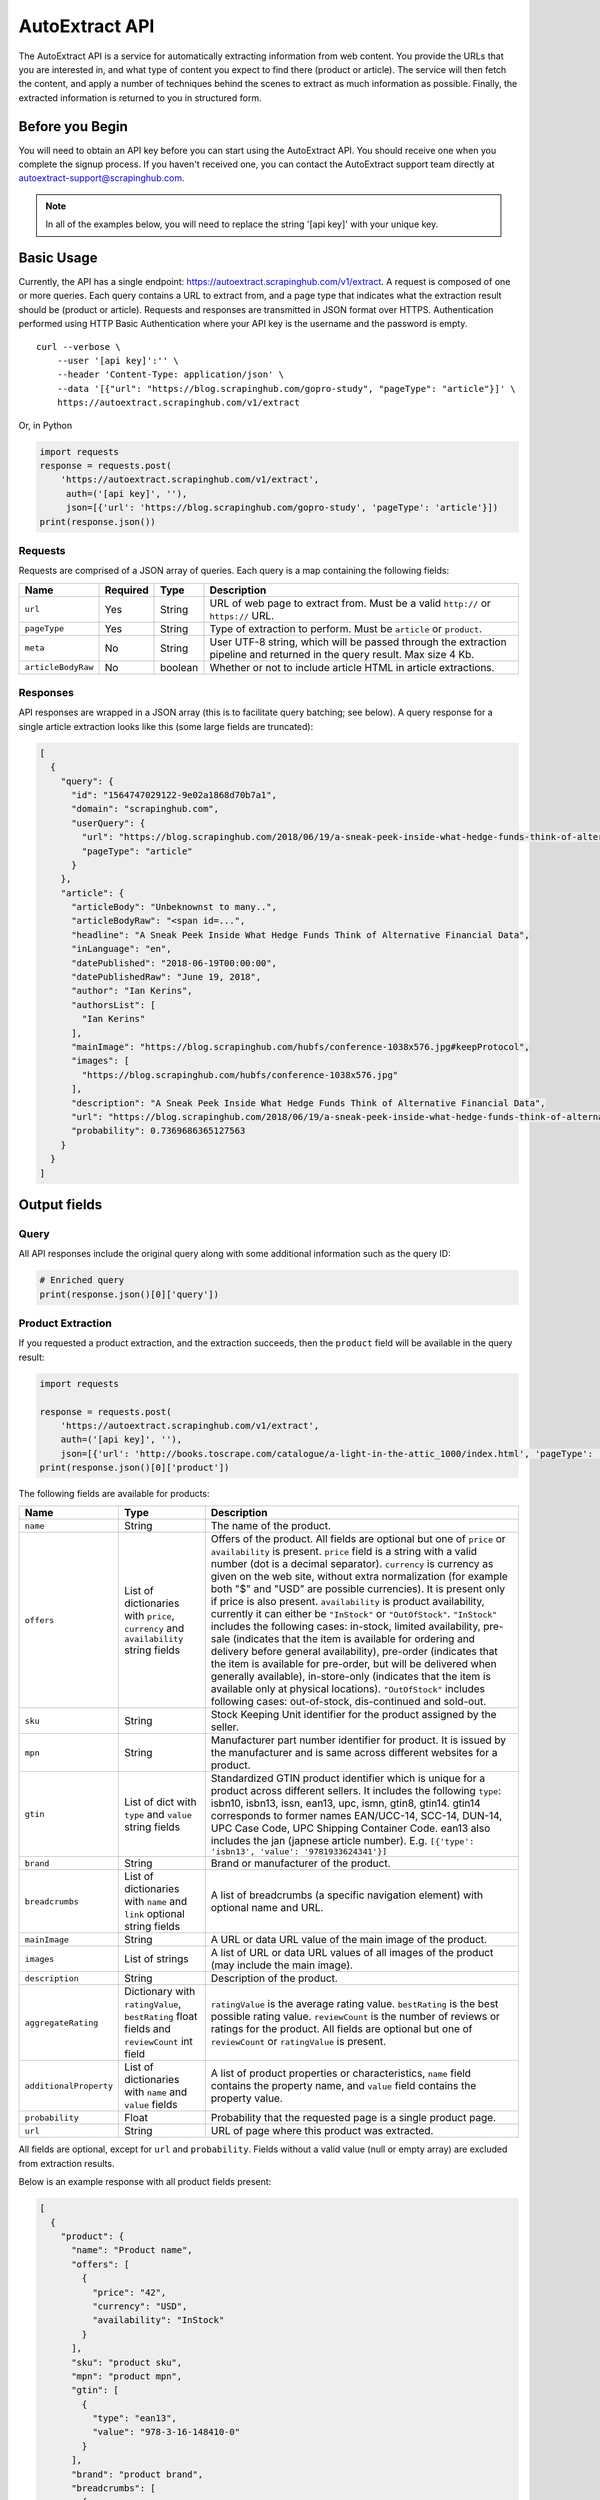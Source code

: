 .. _autoextract:

===============
AutoExtract API
===============

The AutoExtract API is a service for automatically extracting information
from web content.
You provide the URLs that you are interested in, and what type of content
you expect to find there (product or article).
The service will then fetch the content, and apply a number of techniques
behind the scenes to extract as much information as possible.
Finally, the extracted information is returned to you in structured form.

Before you Begin
================

You will need to obtain an API key before you can start using the AutoExtract
API. You should receive one when you complete the signup process.
If you haven't received one, you can contact the AutoExtract support team directly
at autoextract-support@scrapinghub.com.

.. note:: In all of the examples below, you will need to replace the string
          '[api key]' with your unique key.

Basic Usage
===========

Currently, the API has a single endpoint:
https://autoextract.scrapinghub.com/v1/extract.
A request is composed of one or more queries.
Each query contains a URL to extract from, and a page type
that indicates what the extraction result should be (product or article).
Requests and responses are transmitted in JSON format over HTTPS.
Authentication performed using HTTP Basic Authentication
where your API key is the username and the password is empty.

::

    curl --verbose \
        --user '[api key]':'' \
        --header 'Content-Type: application/json' \
        --data '[{"url": "https://blog.scrapinghub.com/gopro-study", "pageType": "article"}]' \
        https://autoextract.scrapinghub.com/v1/extract

Or, in Python

.. code-block:: python

    import requests
    response = requests.post(
        'https://autoextract.scrapinghub.com/v1/extract',
         auth=('[api key]', ''),
         json=[{'url': 'https://blog.scrapinghub.com/gopro-study', 'pageType': 'article'}])
    print(response.json())


Requests
--------

Requests are comprised of a JSON array of queries.
Each query is a map containing the following fields:

==================  ========  =======  ===========
Name                Required  Type     Description
==================  ========  =======  ===========
``url``             Yes       String   URL of web page to extract from. Must be a valid ``http://`` or ``https://`` URL.
``pageType``        Yes       String   Type of extraction to perform. Must be ``article`` or ``product``.
``meta``            No        String   User UTF-8 string, which will be passed through the extraction pipeline and returned in the query result. Max size 4 Kb.
``articleBodyRaw``  No        boolean  Whether or not to include article HTML in article extractions.
==================  ========  =======  ===========

Responses
---------

API responses are wrapped in a JSON array
(this is to facilitate query batching; see below).
A query response for a single article extraction looks like this
(some large fields are truncated):

.. code-block:: json

	[
	  {
	    "query": {
	      "id": "1564747029122-9e02a1868d70b7a1",
	      "domain": "scrapinghub.com",
	      "userQuery": {
		"url": "https://blog.scrapinghub.com/2018/06/19/a-sneak-peek-inside-what-hedge-funds-think-of-alternative-financial-data",
		"pageType": "article"
	      }
	    },
	    "article": {
	      "articleBody": "Unbeknownst to many..",
	      "articleBodyRaw": "<span id=...",
	      "headline": "A Sneak Peek Inside What Hedge Funds Think of Alternative Financial Data",
	      "inLanguage": "en",
	      "datePublished": "2018-06-19T00:00:00",
	      "datePublishedRaw": "June 19, 2018",
	      "author": "Ian Kerins",
	      "authorsList": [
		"Ian Kerins"
	      ],
	      "mainImage": "https://blog.scrapinghub.com/hubfs/conference-1038x576.jpg#keepProtocol",
	      "images": [
		"https://blog.scrapinghub.com/hubfs/conference-1038x576.jpg"
	      ],
	      "description": "A Sneak Peek Inside What Hedge Funds Think of Alternative Financial Data",
	      "url": "https://blog.scrapinghub.com/2018/06/19/a-sneak-peek-inside-what-hedge-funds-think-of-alternative-financial-data",
	      "probability": 0.7369686365127563
	    }
	  }
	]


Output fields
=============

Query
-----
All API responses include the original query along with some additional information such as the query ID:

.. code-block:: python

    # Enriched query
    print(response.json()[0]['query'])

 

Product Extraction
------------------

If you requested a product extraction, and the extraction succeeds,
then the ``product`` field will be available in the query result:

.. code-block:: python

    import requests

    response = requests.post(
        'https://autoextract.scrapinghub.com/v1/extract',
        auth=('[api key]', ''),
        json=[{'url': 'http://books.toscrape.com/catalogue/a-light-in-the-attic_1000/index.html', 'pageType': 'product'}])
    print(response.json()[0]['product'])

The following fields are available for products:


======================   =======================================  ===========
Name                     Type                                     Description
======================   =======================================  ===========
``name``                 String                                   The name of the product.
``offers``               List of dictionaries with ``price``,     Offers of the product.
                         ``currency`` and ``availability``        All fields are optional but one of ``price`` or ``availability`` is present.
                         string fields                            ``price`` field is a string with a valid number (dot is a decimal separator).
                                                                  ``currency`` is currency as given on the web site, without extra normalization
                                                                  (for example both "$" and "USD" are possible currencies).
                                                                  It is present only if price is also present.
                                                                  ``availability`` is product availability, currently it can either be
                                                                  ``"InStock"`` or ``"OutOfStock"``. ``"InStock"`` includes the following cases:
                                                                  in-stock, limited availability, pre-sale (indicates that the item is available
                                                                  for ordering and delivery before general availability), pre-order (indicates that
                                                                  the item is available for pre-order, but will be delivered when generally
                                                                  available), in-store-only (indicates that the item is available only at
                                                                  physical locations). ``"OutOfStock"`` includes following cases: out-of-stock, dis-continued
                                                                  and sold-out.
``sku``                  String                                   Stock Keeping Unit identifier for the product assigned by the seller.
``mpn``                  String                                   Manufacturer part number identifier for product.
                                                                  It is issued by the manufacturer and is same across different websites for a product.
``gtin``                 List of dict with ``type`` and           Standardized GTIN product identifier which is unique
                         ``value`` string fields                  for a product across different sellers. It includes the following
                                                                  ``type``: isbn10, isbn13, issn, ean13, upc, ismn, gtin8, gtin14.
                                                                  gtin14 corresponds to former names EAN/UCC-14, SCC-14, DUN-14, UPC Case Code,
                                                                  UPC Shipping Container Code. ean13 also includes the jan (japnese article
                                                                  number). E.g. ``[{'type': 'isbn13', 'value': '9781933624341'}]``
``brand``                String                                   Brand or manufacturer of the product.
``breadcrumbs``          List of dictionaries with ``name``       A list of breadcrumbs (a specific navigation element) with optional name and URL.
                         and ``link`` optional string fields

``mainImage``            String                                   A URL or data URL value of the main image of the product.
``images``               List of strings                          A list of URL or data URL values of all images of the product (may include the main image).
``description``          String                                   Description of the product.
``aggregateRating``      Dictionary with ``ratingValue``,         ``ratingValue`` is the average rating value.
                         ``bestRating`` float fields and          ``bestRating`` is the best possible rating value.
                         ``reviewCount`` int field                ``reviewCount`` is the number of reviews or ratings for the product.
                                                                  All fields are optional but one of ``reviewCount`` or ``ratingValue`` is present.
``additionalProperty``   List of dictionaries with ``name``       A list of product properties or characteristics, ``name`` field contains the property name,
                         and ``value`` fields                     and ``value`` field contains the property value.
``probability``          Float                                    Probability that the requested page is a single product page.
``url``                  String                                   URL of page where this product was extracted.
======================   =======================================  ===========

All fields are optional, except for ``url`` and ``probability``. Fields without a valid value (null or empty array) are excluded from extraction results.

Below is an example response with all product fields present:

.. code-block:: json

    [
      {
        "product": {
          "name": "Product name",
          "offers": [
            {
              "price": "42",
              "currency": "USD",
              "availability": "InStock"
            }
          ],
          "sku": "product sku",
          "mpn": "product mpn",
          "gtin": [
            {
              "type": "ean13",
              "value": "978-3-16-148410-0"
            }
          ],
          "brand": "product brand",
          "breadcrumbs": [
            {
              "name": "Level 1",
              "link": "http://example.com"
            }
          ],
          "mainImage": "http://example.com/image.png",
          "images": [
            "http://example.com/image.png"
          ],
          "description": "product description",
          "aggregateRating": {
            "ratingValue": 4.5,
            "bestRating": 5.0,
            "reviewCount": 31
          },
          "additionalProperty": [
            {
              "name": "property 1",
              "value": "value of property 1"
            }
          ],
          "probability": 0.95,
          "url": "https://example.com/product"
        },
        "query": {
          "id": "1564747029122-9e02a1868d70b7a2",
          "domain": "example.com",
          "userQuery": {
            "pageTypeHint": "product",
            "url": "https://example.com/product"
          }
        }
      }
    ]

Article Extraction
------------------

If you requested an article extraction, and the extraction succeeds,
then the ``article`` field will be available in the query result:

.. code-block:: python

    import requests

    response = requests.post(
        'https://autoextract.scrapinghub.com/v1/extract',
        auth=('[api key]', ''),
        json=[{'url': 'https://blog.scrapinghub.com/2016/08/17/introducing-scrapy-cloud-with-python-3-support',
               'pageType': 'article'}])
    print(response.json()[0]['article'])


The following fields are avaialable for articles:

======================   =======================================  ===========
Name                     Type                                     Description
======================   =======================================  ===========
``headline``             String                                   Article headline or title.
``datePublished``        String                                   Date, ISO-formatted with 'T' separator, may contain a timezone.
``datePublishedRaw``     String                                   Same date but before parsing, as it appeared on the site.
``author``               String                                   Author (or authors) of the article.
``authorsList``          List of strings                          All authors of the article split into separate strings, for example the
                                                                  ``author`` value might be ``"Alice and Bob"`` and ``authorList`` value
                                                                  ``["Alice", "Bob"]``, while for a single author
                                                                  ``author`` value might be ``"Alice Johnes"`` and ``authorList`` value
                                                                  ``["Alice Johnes"]``.
``inLanguage``           String                                   Language of the article, as an ISO 639-1 language code.
``breadcrumbs``          List of dictionaries with                A list of breadcrumbs (a specific navigation element) with optional name and URL.
                         ``name`` and ``link`` optional
                         string fields
``mainImage``            String                                   A URL or data URL value of the main image of the article.
``images``               List of strings                          A list of URL or data URL values of all images of the article (may include the main image).
``description``          String                                   A short summary of the article, human-provided if available, or auto-generated.
``articleBody``          String                                   Text of the article, including sub-headings and image captions, with newline separators.
``articleBodyRaw``       String                                   html of the article body.
``videoUrls``            List of strings                          A list of URLs of all videos inside the article body.
``audioUrls``            List of strings                          A list of URLs of all audios inside the article body.
``probability``          Float                                    Probability that this is a single article page.
``url``                  String                                   URL of page where this article was extracted.
======================   =======================================  ===========

All fields are optional, except for ``url`` and ``probability``. The ``articleBodyRaw`` field will only be returned if you pass ``"articleBodyRaw": true`` as
as query parameter. Fields without a valid value (null or empty array) are excluded from extraction results.

Below is an example response with all article fields present:

.. code-block:: json


    [
      {
        "article": {
          "headline": "Article headline",
          "datePublished": "2019-06-19T00:00:00",
          "datePublishedRaw": "June 19, 2018",
          "author": "Article author",
          "authorsList": [
            "Article author"
          ],
          "inLanguage": "en",
          "breadcrumbs": [
            {
              "name": "Level 1",
              "link": "http://example.com"
            }
          ],
          "mainImage": "http://example.com/image.png",
          "images": [
            "http://example.com/image.png"
          ],
          "description": "Article summary",
          "articleBody": "Article body ...",
          "articleBodyRaw": "<div>html of article body ...",
          "videoUrls": [
            "https://example.com/video"
          ],
          "audioUrls": [
            "https://example.com/audio"
          ],
          "probability": 0.95,
          "url": "https://example.com/article"
        },
        "query": {
          "id": "1564747029122-9e02a1868d70b7a3",
          "domain": "example.com",
          "userQuery": {
            "pageTypeHint": "article",
            "url": "https://example/article"
          }
        }
      }
    ]

Errors
======

Errors fall into two broad categories: request-level and query-level.
Request-level errors occur when the HTTP API server can't process
the input that it receives. Query-level errors occur when specific query
cannot be processed. You can detect these by checking the ``error``
field in query results.

Request-level
-------------

Examples include:

- Authentication failure
- Malformed request JSON
- Too many queries in request
- Request payload size too large

If a request-level error occurs,
the API server will return a 4xx or 5xx response code.
If possible, a JSON response body with content type
``application/problem+json`` will be returned that describes the error
in accordance with
`RFC-7807 - Problem Details for HTTP APIs <https://tools.ietf.org/html/rfc7807>`_

.. code-block:: python

    import requests

    # Send a request with 101 queries
    response = requests.post(
        'https://autoextract.scrapinghub.com/v1/extract',
         auth=('[api key]', ''),
         json=[{'url': 'http://www.example.com', 'pageType': 'product'}] * 101)

    print(response.status_code == requests.codes.ok)  # False
    print(response.status_code)                       # 413
    print(response.headers['content-type']            # application/problem+json
    print(response.json()['title'])                   # Limit of 100 queries per request exceeded
    print(response.json()['type'])                    # http://errors.xod.scrapinghub.com/queries-limit-reached


In the above example of the queries-limit problem (identified by the URI type) the reason for 413 is indicated
in the ``title``. The ``type`` field should be used to check the error type as this will not change in
subsequent versions. There could be more specific fields depending on the error providing additional details, e.g.
delay before retrying next time. Such responses can be easily parsed and used for programmatic error handling.

If it is not possible to return a JSON description of the error, then no content type header will be set for the
response and the response body will be empty.

Query-level
-----------

If the ``error`` field is present in an extraction result, then an error has occurred and the extraction result will not be available.

.. code-block:: python

    import requests

    response = requests.post(
        'https://autoextract.scrapinghub.com/v1/extract',
        auth=('[api key]', ''),
        json=[{'url': 'http://www.example.com/this-page-does-not-exist', 'pageType': 'article'}])

    print('error' in response.json()[0])        # True
    print(response.json()[0]['error'])          # Downloader error: http404


Reference
---------

Request-level
^^^^^^^^^^^^^
=======================================================================  =========================================
Type                                                                     Short description
=======================================================================  =========================================
http://errors.xod.scrapinghub.com/queries-limit-reached.html             Limit of 100 queries per request exceeded
http://errors.xod.scrapinghub.com/malformed-json.html
http://errors.xod.scrapinghub.com/rate-limit-exceeded.html               System-wide rate limit exceeded
http://errors.xod.scrapinghub.com/user-rate-limit-exceeded.html          User rate limit exceeded
http://errors.xod.scrapinghub.com/account-disabled.html
http://errors.xod.scrapinghub.com/unrecognized-content-type.html
http://errors.xod.scrapinghub.com/empty-request.html
http://errors.xod.scrapinghub.com/malformed-request.html
http://errors.xod.scrapinghub.com/http-pipelining-not-supported.html
http://errors.xod.scrapinghub.com/unknown-uri.html
http://errors.xod.scrapinghub.com/method-not-allowed.html
=======================================================================  =========================================

Query-level
^^^^^^^^^^^
===============================================================  =======================================================
error contains                                                   Description
===============================================================  =======================================================
query timed out                                                  10 minutes time out for query reached
malformed url                                                    URL cannot be parsed
non-HTTP schemas are not allowed                                 Only http and https schemas are allowed
Domain ... is occupied, please retry in ... seconds              Per-domain rate limiting was applied. It is recommended to retry after the specified interval.
Downloader error: No response (network301)                       Redirects are not supported
Downloader error: No visible elements                            There are no visible elements in downloaded content
Downloader error: http304
Downloader error: http404
Downloader error: http500
Downloader error: No response (network5)                         Remote server closed connection before transfer was finished
Proxy error: ssl_tunnel_error
Proxy error: banned                                              Crawlera made several retries, but was unable to avoid banning. This flags antiban measures in actions, but doesn't mean the proxy pool is exhausted. Retry is recommended.
Proxy error: domain_forbidden                                    Domain is forbidden on Crawlera side
Proxy error: internal_error
Proxy error: nxdomain                                            Crawlera wasn't able to resolve domain through DNS
===============================================================  =======================================================

There could be also other, more rare errors.


Restrictions and Failure Modes
==============================

- A maximum of 100 queries may be submitted in a single request.
  The total size of the request body cannot exceed 128KB.
- There is a global timeout of 10 minutes for queries.
  Queries can time out for a number of reasons,
  such as difficulties during content download.
  If a query in a batched request times out,
  the API will return the results of the extractions
  that did succeed along with errors for those that timed out.
  We therefore recommend that you set the HTTP timeout for API requests
  to over 10 minutes.



Batching Queries
================

Multiple queries can be submitted in a single API request,
resulting in an equivalent number of query results.

.. note::
    When using batch requests, each query is accounted towards usage limits
    separately. For example, sending a batch request with 10 queries incur
    the same cost as sending 10 requests with 1 query each.

.. code-block:: python

    import requests

    response = requests.post(
        'https://autoextract.scrapinghub.com/v1/extract',
        auth=('[api key]', ''),
        json=[{'url': 'https://blog.scrapinghub.com/2016/08/17/introducing-scrapy-cloud-with-python-3-support', 'pageType': 'article'},
              {'url': 'https://blog.scrapinghub.com/spidermon-scrapy-spider-monitoring', 'pageType': 'article'},
              {'url': 'https://blog.scrapinghub.com/gopro-study', 'pageType': 'article'}])

    for query_result in response.json():
        print(query_result['article']['headline'])

Note that query results are not necessarily returned
in the same order as the original queries.
If you need an easy way to associate the results with the queries
that generated them, you can pass an additional ``meta`` field in the query.
The value that you pass will appear as the ``query/userQuery/meta`` field
in the corresponding query result.
For example, you can create a dictionary keyed on the ``meta`` field
to match queries with their corresponding results:

.. code-block:: python

    import requests

    queries = [
        {'meta': 'query1', 'url': 'https://blog.scrapinghub.com/2016/08/17/introducing-scrapy-cloud-with-python-3-support', 'pageType': 'article'},
        {'meta': 'query2', 'url': 'https://blog.scrapinghub.com/spidermon-scrapy-spider-monitoring', 'pageType': 'article'},
        {'meta': 'query3', 'url': 'https://blog.scrapinghub.com/gopro-study', 'pageType': 'article'}]

    response = requests.post(
        'https://autoextract.scrapinghub.com/v1/extract',
        auth=('[api key]', ''),
        json=queries)

    query_results = {result['query']['userQuery']['meta']: result for result in response.json()}

    for query in queries:
        query_result = query_results[query['meta']]
        print(query_result['article']['headline'])



